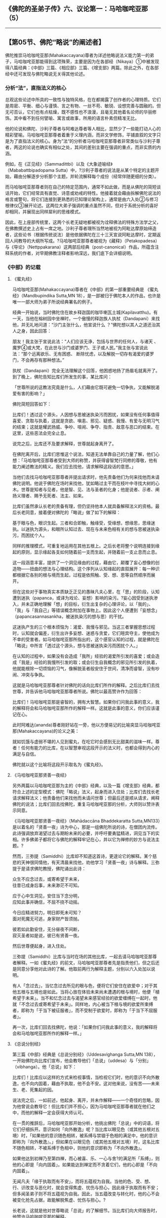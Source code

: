 ** 《佛陀的圣弟子传》六、议论第一：马哈咖咤亚那（5）
  :PROPERTIES:
  :CUSTOM_ID: 佛陀的圣弟子传六议论第一马哈咖咤亚那5
  :END:

--------------

** 【第05节、佛陀“略说”的阐述者】
   :PROPERTIES:
   :CUSTOM_ID: 第05节佛陀略说的阐述者
   :END:
佛陀推崇马哈咖咤亚那(Mahakaccayana)尊者为详述他略说法义能力第一的弟子，马哈咖咤亚那能得到这项殊荣，主要是因为在各部经（Nikaya）①中被发现得八篇经典：《中部》三篇、《相应部》三篇、《增支部》两篇。除此之外，在各部经中还可发现与佛陀略说无关得其他论述。

*** 分析“法”，直指法义的核心
    :PROPERTIES:
    :CUSTOM_ID: 分析法直指法义的核心
    :END:
总观这些论述中所具的一致性与独特风格，在在都揭露了创作者的心理特质。它们是周密、平衡、细心与谨慎、言之有物、一丝不苟、敏锐、设想完善与圆融的。但无可否认，它们也有点枯燥，既不感性也不浪漫，且毫无其他着名论师的华丽修饰。其中看不到任何譬喻、寓言或故事，所用的语言朴素但精准无比。

他的论说和佛陀、沙利子尊者与阿难达尊者等人相比，显然少了一些能打动人心的精彩譬喻。马哈咖咤亚那尊者着重于义理内涵，而非文学修饰，平铺直叙的文字只是为了直指法义的核心。身为”法“的分析者马哈咖咤亚那尊者非常类似与沙利子尊者，两这的论说也确实有相似之处，其间的差别主要在强调的重点，而非实质的内涵。

例如，在《正见经》（Sammadittbi）以及《大象迹喻经》（Mababattbipadopama
Sutta）中，?沙利子尊者的说法是从某个特定的主题开始，藉由分解逐步分析那个主题，并轮流解释每个成份（经常伴随更细的分类）。

而马哈咖咤亚那尊者则在自己的特定范围内，通常不如此做，而是从佛陀的简短谈话开始，它们经常具有直觉、诗意或劝戒的特性。他接着就会藉由拆解佛陀说法的格言或警句，将它们连接到更熟悉的已知理论架构上，通常是由六入处②与修习根律仪③展开论述。这两位大弟子强调的重点虽然不同，但对于系统分析的喜好却相同，并展现出同样犀利的思维模式。

因此，在上座部传统里，这两个长老无疑地都被视为诠释佛法的特殊方法学之父，在佛教撰述史上占有一席之地。沙利子尊者理所当然地被视为阿毗达摩原始缔造者，这些论书（根据传统说法）是他依据佛陀在三十三天宣说阿毗达摩时，定期返回人间教导的大纲所写成。?马哈咖咤亚那尊者被视为《藏释》（Petakopadesa）与《导论》（Nettppakarana）这两部后经典（post-canonical）作品，所蕴含注释系统的作者，对早期佛教注释者影响深远，我们底下会详细说明。

*** 《中部》的记载
    :PROPERTIES:
    :CUSTOM_ID: 中部的记载
    :END:
**** 《蜜丸经》
     :PROPERTIES:
     :CUSTOM_ID: 蜜丸经
     :END:
马哈咖咤亚那(Mahakaccayana)尊者在《中部》的第一部重要经典是
《蜜丸经》（Mandbupindika Sutta,MN
18），是一部被归于佛陀本人的作品，也许是唯一一部大师为弟子所说经典署名的例子。

经典一开始说，当时佛陀住在故乡释迦国的咖毕喇瓦土城(Kapilavatthu)。有一天，当他在榕树园中坐禅时，一个傲慢的释迦族人执杖（Dandapani）来找他，并无礼地问道：“沙门主张什么，他宣说什么
？”佛陀想以其人之道还治其人之身，因此回答：

朋友！我主张于宣说此法：“人们应该无诤，包括与世界的任何人，与诸天
、魔罗④或大梵，在此世与沙门或婆罗门、王子或人民。”我主张与宣说此法：“那个远离欲乐、无有困惑、
断除忧虑，以及解脱一切存有渴爱的婆罗门，不会再存有那种想法。”

执杖（Dandapani）完全无法理解这个回答，他困惑地扬了扬眉毛就离开了。到了晚上，佛陀告知比库们所发生的事，某比库问：

「世尊所说的这教法究竟是什么，人们藉由它既可避免一切争执，又能解脱渴爱有害的影响？」

佛陀简短回答如下：

比库们！透过这个源头，人因想与思被迷执染污而困扰，如果没有任何事值得喜爱、贪取与执着，这就是贪欲、嗔恚、邪见、疑惑、我慢、有爱与无明习气的结束；这就是耀武扬威、争吵、喧闹、争夺、指责、敌意与恶口的结束。在这里，这些恶法会完全止息。

说完之后，比库还不及要求解释，世尊就起身离开了。

在佛陀离开后，比库们思惟这个说法，知道无法单靠自己的力量了解，他们心想：「马哈咖咤亚那尊者受到大师的称赞，并获得睿智梵行同修的尊敬，他有能力阐述教法的精义。我们应去找他，请求解释这段话的意思。」

当他们去找马哈咖咤亚那尊者并提出请求时，他先责备他们为何来找他而未请佛陀说明。他说于佛陀在场时来找他，犹如略过主干而在枝叶中寻找大树的心木。世尊是知者与见者，他是智、见、法与圣者的化身；他是说者、示者、阐扬义理者、赐予无死者、法主、如来。

比库们虽然承认长老的责备有理，但仍坚持他本人就具备解释法义的资格。最后长老同意，接着便对佛陀的「略说」做了如下的解释：

基于眼与色，眼识生起。三者和合即触，触缘受，受缘想，想缘思，思缘迷执。以迷执为源头，和眼所认知过去、现在与未来色相有关的想与思被迷执染污，而困扰个人。

同样的推理模式，可重复地运用在其他五根上。之后长老将整个说明连接到缘起的原则，显示缘起各支如何随着前一支而生起，并随着前一支止息而止息。

这一段涵意丰富，提供了一个洞见缘由的过程，藉由它，颠覆了妄心想像的创造物------扭曲的想法与心理结构。这个序列从认知缘起的直叙展开：每一种识都根据它各别的根与境而生起，过程是依照触、受、想、思等自然顺序而展开。

但在这些对于事物真实本质缺乏正见的愚昧凡夫心里，在「思」的阶段，认知遭到迷执（papanca，或译为戏论、妄想）影响的染污。?妄心因受到迷执渗入，并未正确地理解「想」的目标，衍生出复杂的心理评论，以「我的」、「我」与「我自己」等错误概念附加在事物上。因此这个人便遭到「妄想念」（papancasannasankha，被迷执染污的想与思）的干扰。

这迷执产生的三个根本烦恼为：渴爱、我慢与邪见。当这三者掌握思想过程时，认知就会偏差，衍生出许多妄想、迷惑与贪爱，它们暄宾夺主，使他成为不幸的受害者。如马哈咖咤亚那所指出的，这个感官认知的过程，就是佛陀在「略说」中所言「透过这个源头，想与思被迷执染污而困扰个人。」

在认知的过程中，如果没有会造成「我所」经验的渴爱所引发的喜爱；或会造成「我是」经验的我慢所引发的取；或会衍生自我概念的邪见所引发的执着，他就能根除一切烦恼的习气，像解脱圣者般安住于世间，清净而睿智，没有吵闹、冲突与争执。

这就是马哈咖咤亚那尊者针对佛陀的话向比库们所作的解释。之后比库们去找世尊，并告诉他马哈咖咤亚那尊者所说。佛陀以最高赞许作为回答：

比库们！马哈咖咤亚那是睿智的，拥有大智慧。如果你们问我此事的意义，我的解释将会和马哈咖咤亚那所作的解释一样。这就是此事的意义，你们应该谨记在心。

此时阿难达(ananda)尊者刚好站在一旁，他以方便易记的比喻突显马哈咖咤亚那(Mahakaccayana)的论义之美：

就如饥饿与虚弱不堪的人见到蜜丸，在吃它时会感到无比甜美的滋味一样。尊者！任何有能力的比库，在以智慧审视这段开示的法义时，也都会得到内心的满足与自信。

佛陀就以这个比喻将这段开示取名为《蜜丸经》。

**** 《马哈咖咤亚那贤善一夜经》
     :PROPERTIES:
     :CUSTOM_ID: 马哈咖咤亚那贤善一夜经
     :END:
另外两篇以马哈咖咤亚那为主的《中部》经典，以及一篇《增支部》经典，都符合上述的定型模式：佛陀「略说」法义，起身而进入住处；比库们去找长老请求解释法义；他责备他们来找他而未请问世尊；但最后还是顺从请求，阐释佛陀的说法；比库们回去找佛陀，重复马哈咖咤亚那的分析，大师则以赞许表示同意。

《马哈咖咤亚那贤善一夜经》（Mahādaccāna Bhaddekaratta
Sutta,MN133）是以着名的「贤善一夜」诗为中心，那是一组佛陀所说的诗，在僧团内流传。此诗强调放弃渴望过去与期盼未来的必要，并呼吁要勇猛精进，洞见当下的实相。许多佛弟子都将它与佛陀的解释牢记在心，并以它为禅修的妙方与说法主题。?

然而，三弥提（Samiddhi）比库却不知道这首诗，更遑论它的解释。某个慈悲的天神很同情他，有天清晨来找他，劝他学习「贤善一夜」诗与解释。三弥提于是请求佛陀教授，佛陀诵出此诗：

众生不应念过去，或寄希望于未来，\\
往昔已成身后事，未来渺茫不可知。

应于心中生洞见，安住当下念分明，\\
应知此事并确信，不屈不挠不动摇。

今日应精进努力，明日即死未可知？\\
面对死魔无可逃，身家财产皆须抛。

彼若如此勤安住，无分昼夜不间断，\\
寂灭圣者如是说，彼已有贤善一夜。

然后世尊便起身，进入住处。

三弥提（Samiddhi）比库与当时在场的其他比库，一起去请马哈咖咤亚那尊者解释。一如《蜜丸经》的前文，马哈咖咤亚那尊者先是指责他们，但之后还是同意分享他对此诗的了解。他取前两行为解释主题，分别以六入处加以说明。

有人「念过去」，当忆念过去所见的眼与色，便将它们安住在欲爱中；对于其他五根与五境也是如此。当将心放在体验未来尚未遭遇的根与境时，他便「植希望于未来」。当不和忆念过去与渴望未来感官经验的欲爱缠缚在一起时，他就「不念过去或寄希望于未来」。同样地，内心被当下根与境的欲爱所束缚者，即称为「于当下被征服者」，而不受制于欲爱时，即称为「于当下不屈服者」。

再一次，比库们回去找佛陀，他说：「如果你们问我此事的意义，我的解释将会和马哈咖咤亚那所作的解释一样。」

**** 《总说分别经》
     :PROPERTIES:
     :CUSTOM_ID: 总说分别经
     :END:
第三篇《中部》经典是《总说分别经》（Uddesavighanga Sutta,MN
138），一开始佛陀向比库们宣布，他会教导他们「总说」（uddesa）与「分别」（vibhanga）。他「总说」如下：

比库们！比库应以这样的方式来检视事情，当检视它们时，他的意识不向外散逸，也不向内固着，藉由不执取，他不会不安。这对他来说，没有苦------未来生、老、死集起的因。

说法完之后，一如前述，他起身、离开，并未作解释------一个奇怪的忽略，因为他曾说会教导它！但比库们并不担心，因为马哈咖咤亚那尊者就在他们之中，而他的解释一定会获得大师认可。

在一贯的推辞后，马哈咖咤亚那开始分析，他挑出佛陀「总说」中的词语，将它们仔细拆开。意识如何「向外散逸」呢？当比库以眼见色（或其他五根对五境）时，「如果他的意识随色相转，被系缚与禁锢于色相的满足中，他的意识即称为『向外散逸』。」但如果在以眼见色（或其他五根对五境）时，这名比库不随色相转，不被系缚于色相中，则他的意识即称为「不向外散逸」。

如果他达到初禅乃至第四禅，而心被喜、乐、一心与舍?的满足所「系缚」，则他的心即是「向内固着」。如果能达到禅定而不贪着它们，他的心即是「不向内固着」。

无闻凡夫「缘于执取而有不安」，而将五蕴视为自我。当他的色、受、想、行、识改变与恶化时，就会变得焦虚、忧伤与担心，因此缘于执取而有不安；但多闻圣弟子则不将五蕴视为自我。因此，当五蕴改变与转化时，他的心不会被变化抢先占据，故能解脱焦虚、忧伤与担心。?

长老说，这就是他对世尊略说「总说」的了解细节。当比库们向大师报告时，他赞许马哈咖咤亚那的解释。

*** 《相应部》的记载
    :PROPERTIES:
    :CUSTOM_ID: 相应部的记载
    :END:
《相应部》有三经：SN 22:3、SN 22:4与SN
35:130，马哈咖咤亚那尊者在其中展现他论议佛陀「略说」的长才。这些经典在背景与性质上都和《中部》三篇重分析的开示不同。

*** 解释「摩犍提的问题」
    :PROPERTIES:
    :CUSTOM_ID: 解释摩犍提的问题
    :END:
在这三经中，长老并未和佛陀住在一起，而是在阿槃提的「鱼鹰出没山崖」，那应该是个人迹罕至的地方。一个闻佛法的在家信徒诃梨提迦（Haliddikani），去拜访他并请求详细解释佛陀的简短开示。马哈咖咤亚那的回答是对诃梨提迦一人所说，而非比库众，在开示结束后，他的解释也未得到佛陀的认可。似乎难以确定这些交流是在佛陀在世时或之后发生，但显然为了被纳入巴利藏经中，讨论报告一定有被送达僧团的重要中心。

在SN
22:3中，诃梨提迦请长老详细解释一首偈(gatha)的意义，它是出自「摩犍提（Māgandiya）的问题」，包含在《经集》的（Attbakavagga）中：

出家游行无定所，圣者村中无熟人；\\
舍弃欲乐无偏爱，彼不与人起争执。（Snp.844）

于回应在家信徒的请求时，马哈咖咤亚那尊者介绍了一套方法学，那和他在《中部》三经中的诠释非常不同。在此他不像前述只解释佛陀说法的字面意义，而是将偈(gatha)表现的重点转移到另一个开示层面，不只是将它们视为有待厘清的晦涩词语，而是视为说话的隐喻或象征，为了正确地了解，一定得重新定义它们的抽象意义。

如我们底下会看到的，他先从选定的象征词语中，引出它们内含的字面意义，然后将意义对应到其他更有系统的教理结构上。这技巧成为后代巴利注释书的特色，我们甚至可将马哈咖咤亚那的这种注释风格，至少在某些方面视为注释方法的最初原型。

先看「出家」（okam
pahaya），马哈咖咤亚那说所谓的「家」不仅是指人们居住的地方，而是「意识之家」（vinnanassa
oko）。他解释「意识之家」是指其他四蕴------色、受、想、行，在此称为「界」（dharu），在别处则描述为四「识住」(vinnana-thiti)
⑤。如果意识被贪欲引向这四界，他就被说成在家里四处走动；如果舍弃对意识这四个家的一切贪求、爱恋、喜好与渴望，他即名为「无家行」（anokasari）。在此应注意，最后这一项实际上并未出现在偈(gatha)中，但马哈咖咤亚那还是介绍了它，来充实解说。

长老接下来解释「游行无定所」（aniketasari，直译为「非居家」），他先定义反义词「在家游荡」(niketasari，直译为「居家」)，它也未出现在偈中。一如前述，马哈咖咤亚那将这个词句当作隐喻，以便使用组织化的教理来诠释。在此例中，他并非以五蕴为支架，而是引用外六入处。因为系缚于色相（或声、香、味等），或在色法的家中游荡，所以他被称为「在家游荡者」。当断除一切色、声、香等相的束缚时，他就被称为「游行无定所」。

马哈咖咤亚那更逐字解释剩余的部分，都是以对照的方式，直接定义偈中的文字。「村中无熟人」者，被定义为比库远离在家人与它们的世俗考量。「舍弃欲乐」，是对感官欢愉毫无爱欲与渴望。「无偏爱」是不向往未来。「不与人争执」，是对于「法」的诠释不被卷入争吵或纠纷中。

*** 解释「沙咖天帝之问」
    :PROPERTIES:
    :CUSTOM_ID: 解释沙咖天帝之问
    :END:
在下一经（SN
22:4），诃梨提迦问道，人们如何详细理解出现于「沙咖天帝(Sakka-devanam-inda)之间」⑥中的佛陀「略说」：

那些已完全断除渴爱的解脱沙门与婆罗门，皆已达到究竟结果、究竟安稳、究竟梵行、究竟目标，是人、天中的最胜者。

马哈咖咤亚那解释：

善男子！透过断、离、止、舍、灭，去除对于色蕴的贪、欲、喜、爱、取、我见、执着与习气，心即名为「善解脱」。同样地，对于受蕴、想蕴、行蕴、识蕴也是如此。因此，善男子！对佛陀「略说」的意义，应如此详细了解。

*** 解释「界相应」
    :PROPERTIES:
    :CUSTOM_ID: 解释界相应
    :END:
在第三经（SN
35:135）中，诃梨提迦从引用佛陀的话问起，但是这次他没问：「应如何详细了解这略说的意义？」他只是请长老解释下述「界相应」（Dhatu
Samyutta,SN
14:4）的引文：「比库们！缘于种种界，而生种种触；缘于种种触，而生种种受。」

佛陀以何种界会引生何种「触」与「受」来解释这段话：「缘于眼界，眼触生起；缘于眼触，眼触所生之受生起。」其他五根也是如此。然而，马哈咖咤亚那不仅模仿佛陀的分析，更将分类往下延伸到更细的层次：

善男子！比库眼见色，便如此了解可爱的色：「如是，缘于眼识，触被体验为乐，由此而生乐受。」然后，比库眼见色，便如此了解不可爱的色：「如是，缘于眼识，触被体验为苦，由此而生苦受。」然后，比库眼见色，便如此了解平等（舍）的色；「如是，缘于眼识，触被体验为不苦不乐，由此而生不苦不乐受。」

同样的分析也被运用在其他五根上。如此佛陀只是以六根区分触与受，而马哈咖咤亚那则区分六入处内物件的三种特质------可爱、不可爱、无差别；并区分「触」的三种特质------苦、乐、不苦不乐。接着相互对照这三法，由此而得出因果关系：对象的特质缘生「触」的特质，「触」的特质缘生「受」的特质。

马哈咖咤亚那说，具正知的比库如理思惟整个过程，这也意味着他藉由洞见缘起，而拥有克服诸受束缚的能力。

*** 《增支部》的记载
    :PROPERTIES:
    :CUSTOM_ID: 增支部的记载
    :END:
《增支部》提供马哈咖咤亚那尊者注释技巧的另外两个例子。

*** 解释「女子之问」
    :PROPERTIES:
    :CUSTOM_ID: 解释女子之问
    :END:
在一篇短经中（AN
10:26），长老解释一首偈(gatha)，它的意义似乎原本就很清楚，藉由将它转移入象征模式，然后再对应到组织化的教理结构中，而萃取出它内含的意义来。

有个在家女弟子伽梨（Kali），请长老详细解释「女子之问」中的一首偈(gatha)。这是佛陀遇见魔罗女儿的故事，在他觉悟之后第一年，她们试图引诱他（SN
4:25）。女儿「渴爱」（Tanha）问他，为什么要浪费时间在树林中独自禅修，而不在村中与人亲热。对此佛陀回答：

战胜乐与可爱军，独自禅修得喜悦，\\
究竟成就心安稳。因此不与人为友，\\
吾亦不与人亲密。

伽梨请马哈咖咤亚那(Mahakaccayana)尊者解释这首偈(gatha)，长老的解释方式，似乎无法从文字本身推知。他的解释和佛陀对「遍处」（Kasina）?的态度相呼应，那是其他沙门与婆罗门修习的禅法。他解释有些沙门与婆罗门视「地遍」的成就为最高目标，因而有这个成就。其他人则可能视水遍或火遍等其他遍处为最高，而达到相应的禅定。

但对于各遍处，世尊完全了解它的极限，由于了解而能洞悉它的起源、过患与出离，且洞悉正道与邪道的智与见⑦。由于洞悉这一切，因此他了解究竟成就与心的安稳。长老总结说，应如此详细地了解上述偈(gatha)的意义。

从这首偈(gatha)表面的意义来看，它似乎是赞叹隐居禅修的喜悦高于感官与社会接触的愉悦------魔罗女儿曾试图以此享乐诱惑佛陀，但马哈咖咤亚那给了一个不同的延伸意义。对他来说，对此不只是介于感官欢愉与禅定的喜乐之间，而是介于对禅定进阶的两种不同的态度之间。

一般的沙门与婆罗门，以修习遍处可达的禅定与其他非凡的意识状态，作为修行的究竟目标。但他们这么做，却落入「有爱」（bhava
tanha）?的陷井中，而得不到究竟解脱。因为他们贪着于禅定的喜乐与平静，而看不到它们也是缘起与无常的，对它们的贪爱便无法断除。他们因而困在魔罗的领域中，被他「可爱与欢乐色法」的大军给征服，无论它们可能有多么崇高。

但佛陀已看见这些成就的「起源」（adi）⑧------作为痛苦起源的渴爱；他已看见「过患」（adinava）------它们是无常、苦与变易的；他已看见「出离」（nissarana）------涅槃；且已获得智与见，他能据之分辩正道与邪道，亦即八正道与八邪道⑨。藉由这四种智------四圣谛智，他已达到涅槃目标，体会到只有漏尽无余才会生起的内心安稳。

*** 解释如法、如利的修行
    :PROPERTIES:
    :CUSTOM_ID: 解释如法如利的修行
    :END:
在庞大的《增支部》最后，我们又发现一篇和《中部》三经相同型态的经典。此经（AN
10:172）由佛陀的「略说」开始：

比库们！应了解非法，也应了解法；应了解弊，也应了解利。了解这一切之后，就应该如法与如利修行。

说完之后，世尊就起身进入住处。

比库们于是去请求马哈咖咤亚那尊者解释。在一贯的声明与强调后，马哈咖咤亚那举十不善与十善业诠释佛陀的教导：杀生是非法，不杀生是法。许多恶都是因杀生而引起，这是弊；许多善都是修习圆满不杀生而引起，这是利。同理可类推到偷盗、邪淫、妄语、两舌、恶口与绮语。最后，贪、嗔、痴是非法，从它们引起的恶是弊；不贪、不嗔与不痴是法，藉由修习圆满它们而引起的善是利。

【原注】

?
参见巴利佛典[佛陀的圣弟子传]（1）《佛法大将沙利子(Sariputta).神通大师马哈摩嘎喇那(Mahamoggallana)》，页123－126。

? 同上注，页132－134。

? 对于《蜜丸经》详细与深入的讨论，请见喜智比库（Bhikkhu
nanananda）所撰《早期佛教思想中的概念与实相》（Concept and Reality in
Early Buddhist Thoughts,BPS.1971），PP.2-9。

?《中部》有四经，编号131-34，是和bhaddekaratta诗有关。题名本身就是个谜：髻智（nanamoli）比库将它译为「一次幸福的贪着」，而喜智（nanananda）比库则译为「独居的理想爱人」。两人都将ratta当作rajjati的过去分词，意思是「贪着」或「喜爱」。但在此的ratta似乎更像是ratti的同义词，即「夜晚」，因此bhaddekaratta的意思是「贤善一夜」，是指（如诗中陈述）完善禅修的一昼夜。以下对诗文的翻译即采取最后这个解释。

? 四识住（vinnanatthiti）在DN 33（3:228）中被提到。另外请见SN
22:53,54。（译按：四识住即指色识住、受识住、想识住、行识住。因上述四蕴为识所依所住，所以称为「识住」。众生的情识，在色、情绪、意志上起贪着------住，执持「我」或「我的」，所以系缚而流转于生死。）

? DN 21（2:283）。见《沙咖天帝之问》（Sakka's Quest,BPS，Wheel No.
10）。《长部》并无「天、人中之第一者」（settha
devamanussanam）之语，它是出现在《相应部》的引文之中。

?
见《清净道论》，第四、五章。（译按：在《清净道论》中，有列举地、水、火、风遍处等十遍处，作为十种修定的业处。会称之为「遍」，是因修习这十种业处时，必须将其似相扩大至十方无边之处。）

?
锡兰文与巴利原典协会的版本这里都是写为adi（初），但缅甸文版则写为assada（味）。后者较罕见，可能是源自于标准三字一组assada,adlnava
nissarana（味、患、离）写法的同化。

【译注】

①部(经)(Nikaya)：Nikaya音译「尼柯耶」，即经藏的四部：《长部》、《中部》、《相应部》、《增支部》。

②六入处：有六内入处与六外入处。六内入处是指眼、耳、鼻、舌、身、意等六根，它们是生识的所依处；六外入处是指色、声、香、味、触、法等六尘。两者是产生六识、六触、六受、六想、六思、六爱的因缘。

③根律仪：即防护感官的戒，例如当眼见色时，以正念防护眼根，不让贪等烦恼入侵而受到系缚，即是「眼根律仪」。其他五根的防护亦然。

④魔罗（Mara）：即杀者、夺命、能夺、能夺命者、障碍或魔罗(mara)。一切烦恼、疑惑、迷恋等，能扰乱众生者，均称为「魔罗」。

⑤喜、乐、一心与舍：在禅定中时的心所法，又称为「禅支」，诸禅即由舍弃较粗的禅支，提升较微细的禅支而区别。「喜」是喜欢或对所缘有兴趣，对治嗔恚盖；「乐」是心的乐受，对治掉举与恶作盖；「一心」是心的专一（心一境性），能密切观察所缘，对治贪欲盖；「舍」是对所有的心采取中立的态度，即对第三禅的最上之乐也不生好恶。

⑥愚痴无闻凡夫，因不如实知色集、色灭、色味、色患、色离，而乐着于色，所以生起执取，取缘有，有缘生，生缘老、死、忧、悲、恼、苦，如是纯大苦聚生。多闻圣弟子，如实知色集等，不乐着于色，所以止息爱乐，执取因而止息，取灭故有灭，有灭故生灭，生灭故老、死等灭，如是纯大苦聚灭。

⑦智与见：洞察四圣谛的智慧与洞见。

⑧有爱（bhava
tanha）：三种渴受（欲爱、有爱、无有爱）之一。欲爱是对感官欲望的强烈执取。有爱即对「有」（存在）的渴爱，以各种的盼望、想像来渴望生命的永恒，是推动生命轮回的力量，其合理化的形式表现是「常见」。无有爱即对「无有」（不存在）的渴爱，是对存在全然绝望的结果，这种渴爱的表现是「断见」。

⑨八正道与八邪道：八正道是成就圣果的正道，也是能入于涅槃的唯一法门，有八种不可缺少的要素：正见、正思惟、正语、正业、正命、正精进、正念、正定。与之相反的是八邪道：邪见、邪思惟、邪业、邪语、邪命、邪精进、邪念、邪定。有了八邪道，一定堕落恶趣。

--------------

